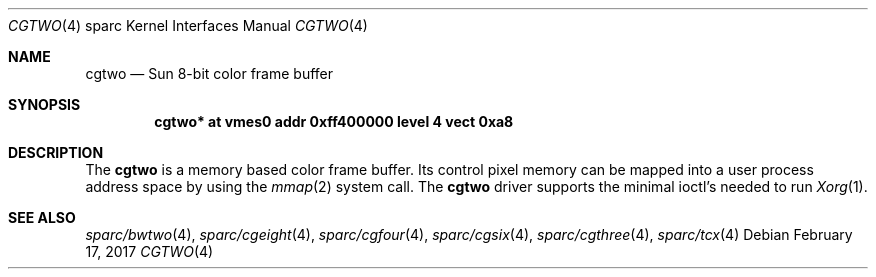 .\"	$NetBSD: cgtwo.4,v 1.8 2016/06/09 15:00:26 abhinav Exp $
.\"
.\" Copyright (c) 1996 The NetBSD Foundation, Inc.
.\" All rights reserved.
.\"
.\" This code is derived from software contributed to The NetBSD Foundation
.\" by Paul Kranenburg.
.\"
.\" Redistribution and use in source and binary forms, with or without
.\" modification, are permitted provided that the following conditions
.\" are met:
.\" 1. Redistributions of source code must retain the above copyright
.\"    notice, this list of conditions and the following disclaimer.
.\" 2. Redistributions in binary form must reproduce the above copyright
.\"    notice, this list of conditions and the following disclaimer in the
.\"    documentation and/or other materials provided with the distribution.
.\"
.\" THIS SOFTWARE IS PROVIDED BY THE NETBSD FOUNDATION, INC. AND CONTRIBUTORS
.\" ``AS IS'' AND ANY EXPRESS OR IMPLIED WARRANTIES, INCLUDING, BUT NOT LIMITED
.\" TO, THE IMPLIED WARRANTIES OF MERCHANTABILITY AND FITNESS FOR A PARTICULAR
.\" PURPOSE ARE DISCLAIMED.  IN NO EVENT SHALL THE FOUNDATION OR CONTRIBUTORS
.\" BE LIABLE FOR ANY DIRECT, INDIRECT, INCIDENTAL, SPECIAL, EXEMPLARY, OR
.\" CONSEQUENTIAL DAMAGES (INCLUDING, BUT NOT LIMITED TO, PROCUREMENT OF
.\" SUBSTITUTE GOODS OR SERVICES; LOSS OF USE, DATA, OR PROFITS; OR BUSINESS
.\" INTERRUPTION) HOWEVER CAUSED AND ON ANY THEORY OF LIABILITY, WHETHER IN
.\" CONTRACT, STRICT LIABILITY, OR TORT (INCLUDING NEGLIGENCE OR OTHERWISE)
.\" ARISING IN ANY WAY OUT OF THE USE OF THIS SOFTWARE, EVEN IF ADVISED OF THE
.\" POSSIBILITY OF SUCH DAMAGE.
.\"
.Dd February 17, 2017
.Dt CGTWO 4 sparc
.Os
.Sh NAME
.Nm cgtwo
.Nd Sun 8-bit color frame buffer
.Sh SYNOPSIS
.Cd "cgtwo* at vmes0 addr 0xff400000 level 4 vect 0xa8"
.Sh DESCRIPTION
The
.Nm cgtwo
is a memory based color frame buffer.
Its control pixel memory can be mapped into a user process address
space by using the
.Xr mmap 2
system call.
The
.Nm
driver supports the minimal ioctl's needed to run
.Xr Xorg 1 .
.Sh SEE ALSO
.Xr sparc/bwtwo 4 ,
.Xr sparc/cgeight 4 ,
.Xr sparc/cgfour 4 ,
.Xr sparc/cgsix 4 ,
.Xr sparc/cgthree 4 ,
.Xr sparc/tcx 4
